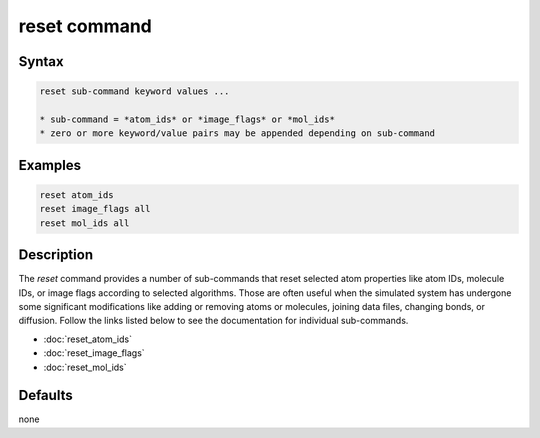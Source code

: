 .. index:: reset

reset command
=============

Syntax
""""""

.. code-block:: LAMMPS

   reset sub-command keyword values ...

   * sub-command = *atom_ids* or *image_flags* or *mol_ids*
   * zero or more keyword/value pairs may be appended depending on sub-command

Examples
""""""""

.. code-block:: LAMMPS

   reset atom_ids
   reset image_flags all
   reset mol_ids all

Description
"""""""""""

.. versionadded:: TBD

The *reset* command provides a number of sub-commands that reset
selected atom properties like atom IDs, molecule IDs, or image flags
according to selected algorithms.  Those are often useful when the
simulated system has undergone some significant modifications like
adding or removing atoms or molecules, joining data files, changing
bonds, or diffusion.  Follow the links listed below to see the
documentation for individual sub-commands.

- :doc:`reset_atom_ids`
- :doc:`reset_image_flags`
- :doc:`reset_mol_ids`


Defaults
""""""""

none
